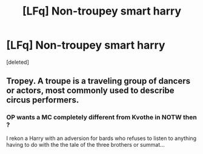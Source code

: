 #+TITLE: [LFq] Non-troupey smart harry

* [LFq] Non-troupey smart harry
:PROPERTIES:
:Score: 0
:DateUnix: 1532149355.0
:DateShort: 2018-Jul-21
:END:
[deleted]


** Tropey. A troupe is a traveling group of dancers or actors, most commonly used to describe circus performers.
:PROPERTIES:
:Author: Murphy540
:Score: 5
:DateUnix: 1532159350.0
:DateShort: 2018-Jul-21
:END:

*** OP wants a MC completely different from Kvothe in NOTW then ?

I rekon a Harry with an adversion for bards who refuses to listen to anything having to do with the the tale of the three brothers or summat...
:PROPERTIES:
:Author: Choice_Caterpillar
:Score: 1
:DateUnix: 1532190325.0
:DateShort: 2018-Jul-21
:END:
